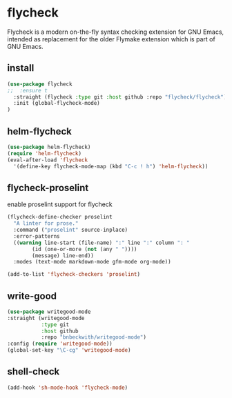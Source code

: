 * flycheck
Flycheck is a modern on-the-fly syntax checking extension for GNU Emacs, intended as
replacement for the older Flymake extension which is part of GNU Emacs.
** install
#+begin_src emacs-lisp
(use-package flycheck
;;  :ensure t
  :straight (flycheck :type git :host github :repo "flycheck/flycheck")
  :init (global-flycheck-mode)
)
#+end_src

** helm-flycheck
#+begin_src emacs-lisp
(use-package helm-flycheck)
(require 'helm-flycheck)
(eval-after-load 'flycheck
  '(define-key flycheck-mode-map (kbd "C-c ! h") 'helm-flycheck))
#+end_src

** flycheck-proselint
#+CAPTION: enable proselint support for flycheck
#+begin_src emacs-lisp
(flycheck-define-checker proselint
  "A linter for prose."
  :command ("proselint" source-inplace)
  :error-patterns
  ((warning line-start (file-name) ":" line ":" column ": "
	    (id (one-or-more (not (any " "))))
	    (message) line-end))
  :modes (text-mode markdown-mode gfm-mode org-mode))

(add-to-list 'flycheck-checkers 'proselint)
#+end_src

** write-good

#+begin_src emacs-lisp
(use-package writegood-mode
:straight (writegood-mode
           :type git
           :host github
           :repo "bnbeckwith/writegood-mode")
:config (require 'writegood-mode))
(global-set-key "\C-cg" 'writegood-mode)
#+end_src

** shell-check

#+begin_src emacs-lisp
(add-hook 'sh-mode-hook 'flycheck-mode)
#+end_src
